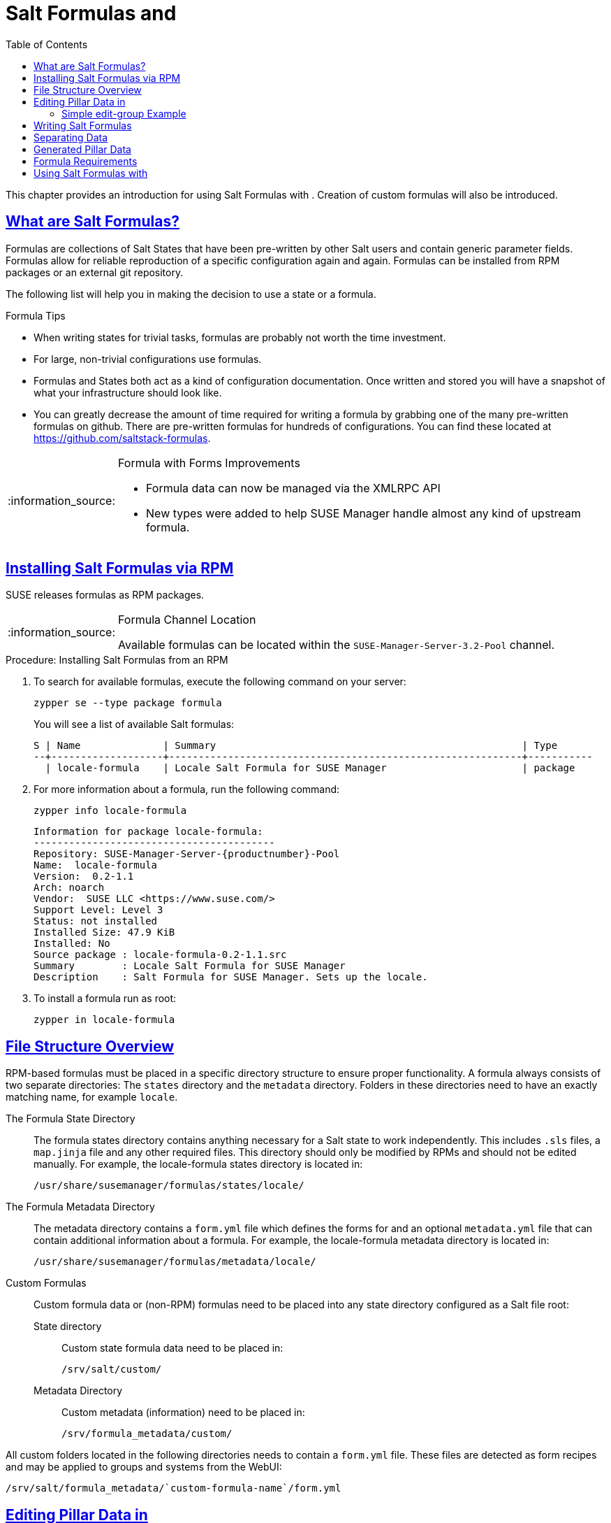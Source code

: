 [[best.practice.salt.formulas.and.forms]]
= Salt Formulas and {productname}
ifdef::env-github,backend-html5,backend-docbook5[]
//Admonitions
:tip-caption: :bulb:
:note-caption: :information_source:
:important-caption: :heavy_exclamation_mark:
:caution-caption: :fire:
:warning-caption: :warning:
:linkattrs:
// SUSE ENTITIES FOR GITHUB
// System Architecture
:zseries: z Systems
:ppc: POWER
:ppc64le: ppc64le
:ipf : Itanium
:x86: x86
:x86_64: x86_64
// Rhel Entities
:rhel: Red Hat Enterprise Linux
:rhnminrelease6: Red Hat Enterprise Linux Server 6
:rhnminrelease7: Red Hat Enterprise Linux Server 7
// SUSE Manager Entities
:productname:
:susemgr: SUSE Manager
:susemgrproxy: SUSE Manager Proxy
:productnumber: 3.2
:saltversion: 2018.3.0
:webui: WebUI
// SUSE Product Entities
:sles-version: 12
:sp-version: SP3
:jeos: JeOS
:scc: SUSE Customer Center
:sls: SUSE Linux Enterprise Server
:sle: SUSE Linux Enterprise
:slsa: SLES
:suse: SUSE
:ay: AutoYaST
endif::[]
// Asciidoctor Front Matter
:doctype: book
:sectlinks:
:toc: left
:icons: font
:experimental:
:sourcedir: .
:imagesdir: images


This chapter provides an introduction for using Salt Formulas with {productname}.
Creation of custom formulas will also be introduced.



[[best.practice.salt.formulas.what]]
== What are Salt Formulas?

Formulas are collections of Salt States that have been pre-written by other Salt users and contain generic parameter fields.
Formulas allow for reliable reproduction of a specific configuration again and again.
Formulas can be installed from RPM packages or an external git repository.

The following list will help you in making the decision to use a state or a formula.

.Formula Tips
* When writing states for trivial tasks, formulas are probably not worth the time investment.
* For large, non-trivial configurations use formulas.
* Formulas and States both act as a kind of configuration documentation.
Once written and stored you will have a snapshot of what your infrastructure should look like.
* You can greatly decrease the amount of time required for writing a formula by grabbing one of the many pre-written formulas on github.
There are pre-written formulas for hundreds of configurations.
You can find these located at https://github.com/saltstack-formulas.

[NOTE]
.Formula with Forms Improvements
====
* Formula data can now be managed via the XMLRPC API
* New types were added to help SUSE Manager handle almost any kind of upstream formula.
====



[[best.practice.salt.formulas.install]]
== Installing Salt Formulas via RPM

{suse} releases formulas as RPM packages.


[NOTE]
.Formula Channel Location
====
Available formulas can be located within the [systemitem]``SUSE-Manager-Server-3.2-Pool`` channel.
====

.Procedure: Installing Salt Formulas from an RPM
. To search for available formulas, execute the following command on your {productname} server:
+

----
zypper se --type package formula
----
+

You will see a list of available Salt formulas:
+

----
S | Name              | Summary                                                    | Type
--+-------------------+------------------------------------------------------------+-----------
  | locale-formula    | Locale Salt Formula for SUSE Manager                       | package
----
+
////
--+------------------------+-------------------------------------------+--------
  | branch-network-formula | Salt formula for configuring Branch Ser-> | package
  | image-sync-formula     | Salt formula for syncing images to Bran-> | package
  | openstack-formula      | Example openstack Salt Formula collecti-> | package
  | pxe-formula            | Formula for atftpd server on POS branch-> | package
  | saltboot-formula       | Formula for boot image of POS terminal    | package
  | timezone-formula       | Example timezone Salt Formula for SUSE -> | package

--+------------------------+---------------------------------------------------+--------
i | bind-formula   | Salt formula for configuring and running bind     | package
i | dhcpd-formula  | Salt formula for configuring and running DHCP s-> | package
i | locale-formula | Locale Salt Formula for SUSE Manager              | package
i | tftpd-formula  | Formula for tftpd server on POS branchserver      | package
i | vsftpd-formula | Formula for vsftpd server on POS branchserver     | package
////
+

. For more information about a formula, run the following command:
+

----
zypper info locale-formula
----
+

----
Information for package locale-formula:
-----------------------------------------
Repository: SUSE-Manager-Server-{productnumber}-Pool
Name:  locale-formula
Version:  0.2-1.1
Arch: noarch
Vendor:  SUSE LLC <https://www.suse.com/>
Support Level: Level 3
Status: not installed
Installed Size: 47.9 KiB
Installed: No
Source package : locale-formula-0.2-1.1.src
Summary        : Locale Salt Formula for SUSE Manager
Description    : Salt Formula for SUSE Manager. Sets up the locale.
----
. To install a formula run as root:
+

----
zypper in locale-formula
----



[[best.practice.salt.formulas.filedir]]
== File Structure Overview

RPM-based formulas must be placed in a specific directory structure to ensure proper functionality.
A formula always consists of two separate directories: The [path]``states`` directory and the [path]``metadata`` directory.
Folders in these directories need to have an exactly matching name, for example ``locale``.

The Formula State Directory::
The formula states directory contains anything necessary for a Salt state to work independently.
This includes [path]``.sls`` files, a [path]``map.jinja`` file and any other required files.
This directory should only be modified by RPMs and should not be edited manually.
For example, the [package]#locale-formula# states directory is located in:
+

----
/usr/share/susemanager/formulas/states/locale/
----
The Formula Metadata Directory::
The metadata directory contains a [path]``form.yml``
file which defines the forms for {productname}
and an optional [path]``metadata.yml``
file that can contain additional information about a formula.
For example, the [package]#locale-formula#
metadata directory is located in:
+

----
/usr/share/susemanager/formulas/metadata/locale/
----

Custom Formulas::
Custom formula data or (non-RPM) formulas need to be placed into any state directory configured as a Salt file root:

State directory:::
Custom state formula data need to be placed in:
+

----
/srv/salt/custom/
----

Metadata Directory:::
Custom metadata (information) need to be placed in:
+

----
/srv/formula_metadata/custom/
----

All custom folders located in the following directories needs to contain a [path]``form.yml`` file.
These files are detected as form recipes and may be applied to groups and systems from the {webui}:

----
/srv/salt/formula_metadata/`custom-formula-name`/form.yml
----



[[best.practice.salt.formulas.pillar]]
== Editing Pillar Data in {productname}

{productname} requires a file called [path]``form.yml``, to describe how formula data should look within the {webui}.
[path]``form.yml`` is used by {productname} to generate the desired form, with values editable by a user.

For example, the [path]``form.yml`` that is included with the [package]#locale-formula# is placed in:

----
/usr/share/susemanager/formulas/metadata/locale/form.yml
----

See part of the following [package]#locale-formula# example:

----
# This file is part of locale-formula.
#
# Foobar is free software: you can redistribute it and/or modify
# it under the terms of the GNU General Public License as published by
# the Free Software Foundation, either version 3 of the License, or
# (at your option) any later version.
#
# Foobar is distributed in the hope that it will be useful,
# but WITHOUT ANY WARRANTY; without even the implied warranty of
# MERCHANTABILITY or FITNESS FOR A PARTICULAR PURPOSE.  See the
# GNU General Public License for more details.
#
# You should have received a copy of the GNU General Public License
# along with Foobar.  If not, see <http://www.gnu.org/licenses/>.

timezone:
  $type: group

  name:
    $type: select
    $values: ["CET",
              "CST6CDT",
              "EET",
              "EST",
              "EST5EDT",
              "GMT",
              "GMT+0",
              "GMT-0",
              "GMT0",
              "Greenwich",
              "HST",
              "MET",
              "MST",
              "MST7MDT",
              "NZ",
              "NZ-CHAT",
              "Navajo",
              "PST8PDT",
              "UCT",
              "UTC",
              "Universal",
              "W-SU",
              "WET",
              "Zulu",
              "Etc/GMT+1",
              "Etc/GMT+2",
              "Etc/GMT+3",
              "Etc/GMT+4",
              "Etc/GMT+5",
              "Etc/GMT+6",
              "Etc/GMT+7",
              "Etc/GMT+8",
              "Etc/GMT+9",
              "Etc/GMT+10",
              "Etc/GMT+11",
              "Etc/GMT+12",
              "Etc/GMT-1",
              "Etc/GMT-2",
              "Etc/GMT-3",
              "Etc/GMT-4",
              "Etc/GMT-5",
              "Etc/GMT-6",
              "Etc/GMT-7",
              "Etc/GMT-8",
              "Etc/GMT-9",
              "Etc/GMT-10",
              "Etc/GMT-11",
              "Etc/GMT-12",
              "Etc/GMT-13",
              "Etc/GMT-14",
              "Etc/GMT",
              "Etc/GMT+0",
              "Etc/GMT-0",
              "Etc/GMT0",
              "Etc/Greenwich",
              "Etc/UCT",
              "Etc/UTC",
              "Etc/Universal",
              "Etc/Zulu"
              ]
    $default: CET

  hardware_clock_set_to_utc:
    $type: boolean
    $default: True
...
----

[path]``form.yml`` contains additional information that describes how the form for a pillar should look for {productname}.
This information is contained in attributes that always start with a `$` sign.

[IMPORTANT]
.Ignored Values
====
All values that start with a `$` sign are annotations used to display the UI that users interact with.
These annotations are not part of pillar data itself and are handled as metadata.
====

The following are valid attributes.

$type::
The most important attribute is the `$type` attribute.
It defines the type of the pillar value and the form-field that is generated.
The following represent the supported types:

** `text`
** `password`
** `number`
** `url`
** `email`
** `date`
** `time`
** `datetime`
** `boolean`
** `color`
** `select`
** `group`
** `edit-group`
** `namespace`
** `hidden-group` (obsolete, renamed to ``namespace``)


[NOTE]
.Text Attribute
====
The text attribute is the default and does not need to be specified explicitly.
====


Many of these values are self-explanatory:

** The `text` type generates a simple text field
** The `password` type generates a password field
** The `color` type generates a color picker.


The ``group``, ``edit-group``, and `namespace` (formerly ``hidden-group``) types do not generate an editable field and are used to structure form and pillar data.
The difference between `group` and `namespace` is `group` generates a visible border with a heading, and `namespace` shows nothing visually (and is only used to structure pillar data).
The difference between `group` and `edit-group` is `edit-group` allows to structure and restrict editable fields in a more flexible way.
For example, `edit-group` supports the `$minItems` and `$maxItems` attributes, and thus it simplifies complex and repeatable input structures.
For an `edit-group` example, see <<salt.formulas.ex.edit-group>>.

$default::
`$default` allows you to specify a default value that is displayed and used, if no other value is entered.
In an `edit-group` it allows to create initial members of the group and populate them with specified data.

$name::
`$name` allows you to specify the name of a value that is shown in the form.
If this value is not set, the pillar name is used and capitalized without underscores and dashes.
You reference it in the same section with ``${name}``.

$help and $placeholder::
The `$help` and `$placeholder` attributes are used to give a user a better understanding of what the value should be.
** `$help` defines the message a user sees when hovering over a field
** `$placeholder` displays a gray placeholder text in the field.

`$placeholder` may only be used with text fields like text, password, email or date.
It does not make sense to add a placeholder if you also use `$default` as this will hide the placeholder.

$minItems and $maxItems::
In an ``edit-group``, `$minItems` and `$maxItems` allow you to specify the lowest and highest number the group can occur.

$itemName::
In an ``edit-group``, `$itemName` allows to define a template for the name to be used for the members of the group.

$prototype::
In an ``edit-group``, `$prototype` allows to define default (or pre-filled) values for newly added members in the group.

$scope::
`$scope` allows you to specify a hierarchy level at which a value may be edited.
Possible values are ``system``, `group` and ``readonly``.
+

The default `$scope: system` allows values to be edited at group and system levels.
A value can be entered for each system but if no value is entered the system will fall back to the group default.
+

If using ``$scope: group``, a value may only be edited for a group.
On the system level you will be able to see the value, but not edit it.
+

The `$scope: readonly` option makes a field read-only.
It can be used to show a user data which should be known, but should not be editable.
This option only makes sense in combination with the $default attribute.

$visibleIf::
`$visibleIf` allows you to show a field or group if a simple condition is met.
A condition always looks similar to the following example:
+

----
some_group$another_group$my_checkbox == true
----
+

The left part of the above statement is the path to another value, and groups are separated by `$` signs.
The middle section of the command should be either `==` for a value to be equal or `!=` for values that should be not equal.
The last field in the statement can be any value which a field should have or not have.
+

The field with this attribute associated with it will now be shown only when the condition is met.
In this example the field will be shown only if `my_checkbox` is checked.
The ability to use conditional statements is not limited to check boxes.
It may also be used to check values of select-fields, text-fields, etc.
+

A check box should be structured like the following example:
+

----
some_group:
  $type: group

  another_group:
    $type: group

      my_checkbox:
        $type: boolean
----
+

By using multiple groups with the attribute, you can allow a user to select an option and show a completely different form, dependent upon the selected value.
+

// [NOTE]
// .Hidden Values
// ====
Values from hidden fields may be merged into the pillar data and sent to the minion.
A formula must check the condition again and use the appropriate data.
For example:
// ====
+
----
show_option:
  $type: checkbox
some_text:
  $visibleIf: show_option == true
----
+
----
{% if pillar.show_option %}
do_something:
  with: {{ pillar.some_text }}
{% endif %}
----

$values::
`$values` can only be used together with ``$type``: select to specify the different options in the select-field.
`$values` must be a list of possible values to select.
For example:
+

----
select_something:
  $type: select
  $values: ["option1", "option2"]
----
+

Or alternatively:
+

----
select_something:
  $type: select
  $values:
    - option1
    - option2
----



[[salt.formulas.ex.edit-group]]
=== Simple edit-group Example

See the following *edit-group* example:

----
partitions:
  $name: "Hard Disk Partitions"
  $type: "edit-group"
  $minItems: 1
  $maxItems: 4
  $itemName: "Partition ${name}"
  $prototype:
    name:
      $default: "New partition"
    mountpoint:
      $default: "/var"
    size:
      $type: "number"
      $name: "Size in GB"
  $default:
    - name: "Boot"
      mountpoint: "/boot"
    - name: "Root"
      mountpoint: "/"
      size: 5000
----

After clicking btn:[Add] for one time you will see <<fig-formula-custom-harddisk-partitions>> filled with the default values.
The formula itself is called [path]``hd-partitions`` and will appear as [guimenu]``Hd Partitions`` in the {webui}.

.`edit-group` Example in the {webui}
[[fig-formula-custom-harddisk-partitions]]
image::formula-custom-harddisk-partitions.png[]

To remove definition of a partition click the minus symbol in the title line of an inner group.
When form fields are properly filled confirm with clicking btn:[Save Formula] in the upper right corner of the formula.



[[best.practice.salt.formulas.writing]]
== Writing Salt Formulas

Salt formulas are pre-written Salt states, which may be configured with pillar data.
You can parametrize state files using Jinja.
Jinja allows you to access pillar data by using the following syntax.
(This syntax works best when your uncertain a pillar value exists as it will throw an error):

----
pillar.some.value
----

When you are sure a pillar exists may also use the following syntax:

----
salt['pillar.get']('some:value', 'default value')
----

You may also replace the `pillar` value with `grains` (for example, ``grains.some.value``) allowing access to grains.

Using data this way allows you to make a formula configurable.
The following code snippet will install a package specified in the pillar ``package_name``.
For example:

----
install_a_package:
  pkg.installed:
    - name: {{ pillar.package_name }}
----

You may also use more complex constructs such as `if/else` and `for-loops` to provide greater functionality.
For Example:

----
{% if pillar.installSomething %}
something:
  pkg.installed
{% else %}
anotherPackage:
  pkg.installed
{% endif %}
----

Another example:

----
{% for service in pillar.services %}
start_{{ service }}:
  service.running:
    - name: {{ service }}
{% endfor %}
----

Jinja also provides other helpful functions.
For example, you can iterate over a dictionary:

----
{% for key, value in some_dictionary.items() %}
do_something_with_{{ key }}: {{ value }}
{% endfor %}
----

You may want to have Salt manage your files (for example, configuration files for a program), and you can change these with pillar data.
For example, the following snippet shows how you can manage a file using Salt:

----
/etc/my_program/my_program.conf:
  file.managed:
    - source: salt://my_state/files/my_program.conf
    - template: jinja
----


Salt will copy the file [path]``salt-file_roots/my_state/files/my_program.conf`` on the salt master to [path]``/etc/my_program/my_program.conf`` on the minion and template it with Jinja.
This allows you to use Jinja in the file, exactly like shown above for states:

----
some_config_option = {{ pillar.config_option_a }}
----



[[best.practice.salt.formulas.data]]
== Separating Data

It is often a good idea to separate data from a state to increase its flexibility and add re-usability value.
This is often done by writing values into a separate file named [path]``map.jinja``.
This file should be placed within the same directory as your state files.

The following example will set `data` to a dictionary with different values, depending on which system the state runs on.
It will also merge data with the pillar using the `some.pillar.data` value so you can access `some.pillar.data.value` by just using ``data.value``.

You can also choose to override defined values from pillars (for example, by overriding `some.pillar.data.package` in the example).

----
{% set data = salt['grains.filter_by']({
    'Suse': {
        'package': 'packageA',
        'service': 'serviceA'
    },
    'RedHat': {
        'package': 'package_a',
        'service': 'service_a'
    }
}, merge=salt['pillar.get']('some:pillar:data')) %}
----

After creating a map file like the above example, you can easily maintain compatibility with multiple system types while accessing "deep" pillar data in a simpler way.
Now you can import and use `data` in any file.
For example:

----
{% from "some_folder/map.jinja" import data with context %}

install_package_a:
  pkg.installed:
    - name: {{ data.package }}
----

You can also define multiple variables by copying the `{% set ...%}` statement with different values and then merge it with other pillars.
For example:

----
{% set server = salt['grains.filter_by']({
    'Suse': {
        'package': 'my-server-pkg'
    }
}, merge=salt['pillar.get']('myFormula:server')) %}
{% set client = salt['grains.filter_by']({
    'Suse': {
        'package': 'my-client-pkg'
    }
}, merge=salt['pillar.get']('myFormula:client')) %}
----

To import multiple variables, separate them with a comma.
For Example:

----
{% from "map.jinja" import server, client with context %}
----

Formulas utilized with {productname} should follow formula conventions listed in the official documentation:

* https://docs.saltstack.com/en/latest/topics/development/conventions/formulas.html



[[best.practice.salt.formulas.pillardata]]
== {productname} Generated Pillar Data

When pillar data is generated (for example, after applying the highstate) the following external pillar script generates pillar data for packages, group ids, etc.
and includes all pillar data for a system:

----
/usr/share/susemanager/modules/pillar/suma_minion.py
----

The process is executed as follows:

. The `suma_minion.py` script starts and finds all formulas for a system (by checking the `group_formulas.json` and `server_formulas.json` files).
. `suma_minion.py` loads the values for each formula (groups and from the system) and merges them with the highstate (default: if no values are found, a group overrides a system if $scope: group etc.).
. `suma_minion.py` also includes a list of formulas applied to the system in a pillar named formulas.
This structure makes it possible to include states.
The top file (in this case specifically generated by the `mgr_master_tops.py` script) includes a state called formulas for each system.
This includes the `formulas.sls` file located in:
+

----
/usr/share/susemanager/formulas/states/
----
+

The content looks similar to the following:
+

----
include: {{ pillar["formulas"] }}
----
+

This pillar includes all formulas, that are specified in pillar data generated from the external pillar script.



[[best.practice.salt.formulas.req]]
== Formula Requirements

Formulas should be designed/created directly after a {productname} installation, but if you encounter any issues check the following:

* The external pillar script (``suma_minion.py``) must include formula data.
* Data is saved to [path]``/srv/susemanager/formula_data`` and the [path]``pillar`` and [path]``group_pillar`` sub-directories.
These should be automatically generated by the server.
* Formulas must be included for every minion listed in the top file.
Currently this process is initiated by the [path]``mgr_master_tops.py`` script which includes the formulas.sls file located in:
+

----
/usr/share/susemanager/formulas/states/
----
+

This directory must be a salt file root.
File roots are configured on the salt-master ({productname}) located in:
+

----
/etc/salt/master.d/susemanager.conf
----



[[best.practice.salt.formulas.using]]
== Using Salt Formulas with {productname}

The following procedure provides an overview on using Salt Formulas with {productname}.


. Official formulas may be installed as RPMs.
Place the custom states within [path]``/srv/salt/your-formula-name/`` and the metadata ([path]``form.yml`` and [path]``metadata.yml``) in [path]``/srv/formula_metadata/your-formula-name/``.
After installing your formulas they will appear in menu:Salt[Formula Catalog].
. To begin using a formula, apply it to a group or system.
Apply a formula to a group or system by selecting the menu:System Details[Formulas] tab of a [guimenu]``System Details`` page or [guimenu]``System Group``. From the menu:System Details[Formulas] page you can select any formulas you wish to apply to a group or system.
Click the btn:[Save] button to save your changes to the database.
. After applying one or more formulas to a group or system, additional tabs will become available from the top menu, one for each formula selected.
From these tabs you may configure your formulas.
. When you have finished customizing your formula values you will need to apply the highstate for them to take effect.
Applying the highstate will execute the state associated with the formula and configure targeted systems.
You can use the btn:[Apply Highstate] button from any formulas page of a group.
. When a change to any of your values is required or you need to re-apply the formula state because of a failure or bug, change values located on your formula pages and re-apply the highstate.
Salt will ensure that only modified values are adjusted and restart or reinstall services only when necessary.


This conclude your introduction to Salt Formulas.
For additional information, see:

*  https://docs.saltstack.com/en/latest/topics/development/conventions/formulas.html
